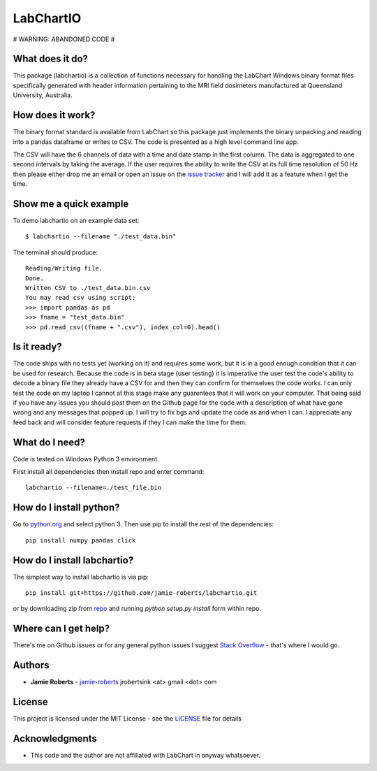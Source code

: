==========
LabChartIO
==========

# WARNING: ABANDONED CODE #


What does it do?
----------------
This package (labchartio) is a collection of functions necessary for handling the LabChart Windows binary format files specifically generated with header information pertaining to the MRI field dosimeters manufactured at Queensland University, Australia.

How does it work?
-----------------
The binary format standard is available from LabChart so this package just implements the binary unpacking and reading into a pandas dataframe or writes to CSV. The code is presented as a high level command line app.

The CSV will have the 6 channels of data with a time and date stamp in the first column. The data is aggregated to one second intervals by taking the average. If the user requires the ability to write the CSV at its full time resolution of 50 Hz then please either drop me an email or open an issue on the `issue tracker <https://github.com/jamie-roberts/labchartio/issues>`_ and I will add it as a feature when I get the time. 

Show me a quick example
-----------------------
To demo labchartio on an example data set::

  $ labchartio --filename "./test_data.bin"

The terminal should produce::

  Reading/Writing file.
  Done.
  Written CSV to ./test_data.bin.csv
  You may read csv using script:
  >>> import pandas as pd
  >>> fname = "test_data.bin"
  >>> pd.read_csv((fname + ".csv"), index_col=0).head()

Is it ready?
------------
The code ships with no tests yet (working on it) and requires some work, but it is in a good enough condition that it can be used for research. Because the code is in beta stage (user testing) it is imperative the user test the code's ability to decode a binary file they already have a CSV for and then they can confirm for themselves the code works. I can only test the code on my laptop I cannot at this stage make any guarentees that it will work on your computer. That being said if you have any issues you should post them on the Github page for the code with a description of what have gone wrong and any messages that popped up. I will try to fix bgs and update the code as and when I can. I appreciate any feed back and will consider feature requests if they I can make the time for them.

What do I need?
---------------
Code is tested on Windows Python 3 environment.

First install all dependencies then install repo and enter command::

  labchartio --filename=./test_file.bin


How do I install python?
------------------------
Go to `python.org <https://www.python.org/downloads/>`_ and select python 3. Then use pip to install the rest of the dependencies::

  pip install numpy pandas click

How do I install labchartio?
--------------------
The simplest way to install labchartio is via pip::

  pip install git+https://github.com/jamie-roberts/labchartio.git

or by downloading zip from `repo <https://github.com/jamie-roberts/labchartio/>`_ and running `python setup.py install` form within repo.


Where can I get help?
---------------------
There's me on Github issues or for any general python issues I suggest `Stack Overflow <https://stackoverflow.com/questions/tagged/python>`_
- that's where I would go.

Authors
-------
* **Jamie Roberts** - `jamie-roberts <https://github.com/jamie-roberts>`_ jrobertsink <at> gmail <dot> com

License
-------
This project is licensed under the MIT License - see the `LICENSE <LICENSE>`_
file for details

Acknowledgments
---------------
* This code and the author are not affiliated with LabChart in anyway whatsoever.
